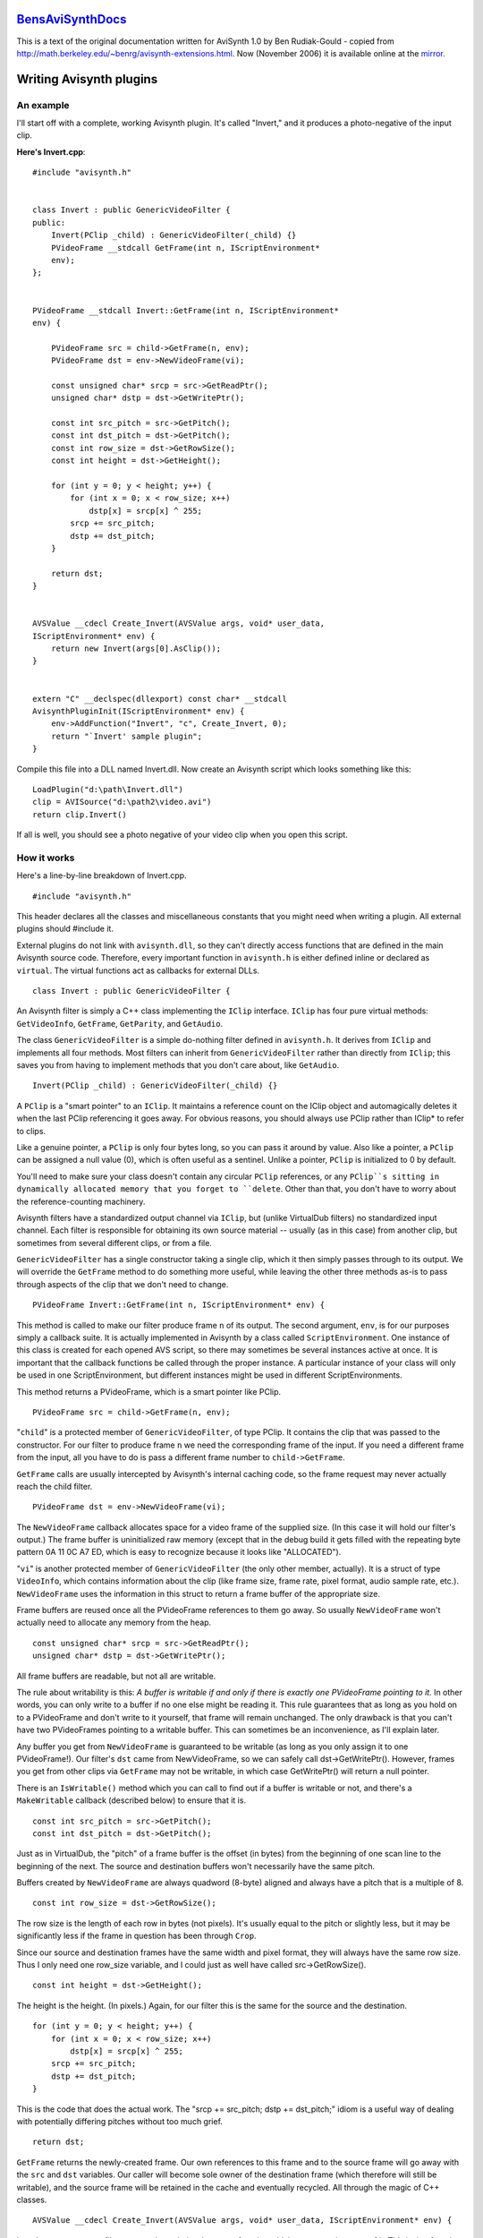 
`BensAviSynthDocs`_
===================

This is a text of the original documentation written for AviSynth 1.0 by Ben
Rudiak-Gould - copied from `<http://math.berkeley.edu/~benrg/avisynth-extensions.html>`_.
Now (November 2006) it is available online at the `mirror.`_


Writing Avisynth plugins
========================


An example
----------

I'll start off with a complete, working Avisynth plugin. It's called
"Invert," and it produces a photo-negative of the input clip.

**Here's Invert.cpp**::

    #include "avisynth.h"


    class Invert : public GenericVideoFilter {
    public:
        Invert(PClip _child) : GenericVideoFilter(_child) {}
        PVideoFrame __stdcall GetFrame(int n, IScriptEnvironment*
        env);
    };


    PVideoFrame __stdcall Invert::GetFrame(int n, IScriptEnvironment*
    env) {

        PVideoFrame src = child->GetFrame(n, env);
        PVideoFrame dst = env->NewVideoFrame(vi);

        const unsigned char* srcp = src->GetReadPtr();
        unsigned char* dstp = dst->GetWritePtr();

        const int src_pitch = src->GetPitch();
        const int dst_pitch = dst->GetPitch();
        const int row_size = dst->GetRowSize();
        const int height = dst->GetHeight();

        for (int y = 0; y < height; y++) {
            for (int x = 0; x < row_size; x++)
                dstp[x] = srcp[x] ^ 255;
            srcp += src_pitch;
            dstp += dst_pitch;
        }

        return dst;
    }


    AVSValue __cdecl Create_Invert(AVSValue args, void* user_data,
    IScriptEnvironment* env) {
        return new Invert(args[0].AsClip());
    }


    extern "C" __declspec(dllexport) const char* __stdcall
    AvisynthPluginInit(IScriptEnvironment* env) {
        env->AddFunction("Invert", "c", Create_Invert, 0);
        return "`Invert' sample plugin";
    }


Compile this file into a DLL named Invert.dll. Now create an
Avisynth script which looks something like this::

    LoadPlugin("d:\path\Invert.dll")
    clip = AVISource("d:\path2\video.avi")
    return clip.Invert()

If all is well, you should see a photo negative of your video clip
when you open this script.

How it works
------------

Here's a line-by-line breakdown of Invert.cpp.
::

    #include "avisynth.h"

This header declares all the classes and miscellaneous constants that you
might need when writing a plugin. All external plugins should #include it.

External plugins do not link with ``avisynth.dll``, so they can't directly
access functions that are defined in the main Avisynth source code.
Therefore, every important function in ``avisynth.h`` is either defined
inline or declared as ``virtual``. The virtual functions act as callbacks for
external DLLs.
::

    class Invert : public GenericVideoFilter {

An Avisynth filter is simply a C++ class implementing the ``IClip``
interface. ``IClip`` has four pure virtual methods: ``GetVideoInfo``,
``GetFrame``, ``GetParity``, and ``GetAudio``.

The class ``GenericVideoFilter`` is a simple do-nothing filter defined in
``avisynth.h``. It derives from ``IClip`` and implements all four methods.
Most filters can inherit from ``GenericVideoFilter`` rather than directly
from ``IClip``; this saves you from having to implement methods that you
don't care about, like ``GetAudio``.
::

    Invert(PClip _child) : GenericVideoFilter(_child) {}

A ``PClip`` is a "smart pointer" to an ``IClip``. It maintains a reference
count on the IClip object and automagically deletes it when the last PClip
referencing it goes away. For obvious reasons, you should always use PClip
rather than IClip* to refer to clips.

Like a genuine pointer, a ``PClip`` is only four bytes long, so you can pass
it around by value. Also like a pointer, a ``PClip`` can be assigned a null
value (0), which is often useful as a sentinel. Unlike a pointer, ``PClip``
is initialized to 0 by default.

You'll need to make sure your class doesn't contain any circular ``PClip``
references, or any ``PClip``s sitting in dynamically allocated memory that
you forget to ``delete``. Other than that, you don't have to worry about the
reference-counting machinery.

Avisynth filters have a standardized output channel via ``IClip``, but
(unlike VirtualDub filters) no standardized input channel. Each filter is
responsible for obtaining its own source material -- usually (as in this
case) from another clip, but sometimes from several different clips, or from
a file.

``GenericVideoFilter`` has a single constructor taking a single clip, which
it then simply passes through to its output. We will override the
``GetFrame`` method to do something more useful, while leaving the other
three methods as-is to pass through aspects of the clip that we don't need to
change.
::

    PVideoFrame Invert::GetFrame(int n, IScriptEnvironment* env) {

This method is called to make our filter produce frame ``n`` of its output.
The second argument, ``env``, is for our purposes simply a callback suite. It
is actually implemented in Avisynth by a class called ``ScriptEnvironment``.
One instance of this class is created for each opened AVS script, so there
may sometimes be several instances active at once. It is important that the
callback functions be called through the proper instance. A particular
instance of your class will only be used in one ScriptEnvironment, but
different instances might be used in different ScriptEnvironments.

This method returns a PVideoFrame, which is a smart pointer like PClip.
::

    PVideoFrame src = child->GetFrame(n, env);

"``child``" is a protected member of ``GenericVideoFilter``, of type PClip.
It contains the clip that was passed to the constructor. For our filter to
produce frame ``n`` we need the corresponding frame of the input. If you need
a different frame from the input, all you have to do is pass a different
frame number to ``child->GetFrame``.

``GetFrame`` calls are usually intercepted by Avisynth's internal caching
code, so the frame request may never actually reach the child filter.
::

    PVideoFrame dst = env->NewVideoFrame(vi);

The ``NewVideoFrame`` callback allocates space for a video frame of the
supplied size. (In this case it will hold our filter's output.) The frame
buffer is uninitialized raw memory (except that in the debug build it gets
filled with the repeating byte pattern 0A 11 0C A7 ED, which is easy to
recognize because it looks like "ALLOCATED").

"``vi``" is another protected member of ``GenericVideoFilter`` (the only
other member, actually). It is a struct of type ``VideoInfo``, which contains
information about the clip (like frame size, frame rate, pixel format, audio
sample rate, etc.). ``NewVideoFrame`` uses the information in this struct to
return a frame buffer of the appropriate size.

Frame buffers are reused once all the PVideoFrame references to them go away.
So usually ``NewVideoFrame`` won't actually need to allocate any memory from
the heap.
::

    const unsigned char* srcp = src->GetReadPtr();
    unsigned char* dstp = dst->GetWritePtr();

All frame buffers are readable, but not all are writable.

The rule about writability is this: *A buffer is writable if and only if
there is exactly one PVideoFrame pointing to it.* In other words, you can
only write to a buffer if no one else might be reading it. This rule
guarantees that as long as you hold on to a PVideoFrame and don't write to it
yourself, that frame will remain unchanged. The only drawback is that you
can't have two PVideoFrames pointing to a writable buffer. This can sometimes
be an inconvenience, as I'll explain later.

Any buffer you get from ``NewVideoFrame`` is guaranteed to be writable (as
long as you only assign it to one PVideoFrame!). Our filter's ``dst`` came
from NewVideoFrame, so we can safely call dst->GetWritePtr(). However, frames
you get from other clips via ``GetFrame`` may not be writable, in which case
GetWritePtr() will return a null pointer.

There is an ``IsWritable()`` method which you can call to find out if a
buffer is writable or not, and there's a ``MakeWritable`` callback (described
below) to ensure that it is.
::

    const int src_pitch = src->GetPitch();
    const int dst_pitch = dst->GetPitch();

Just as in VirtualDub, the "pitch" of a frame buffer is the offset (in bytes)
from the beginning of one scan line to the beginning of the next. The source
and destination buffers won't necessarily have the same pitch.

Buffers created by ``NewVideoFrame`` are always quadword (8-byte) aligned and
always have a pitch that is a multiple of 8.
::

    const int row_size = dst->GetRowSize();

The row size is the length of each row in bytes (not pixels). It's usually
equal to the pitch or slightly less, but it may be significantly less if the
frame in question has been through ``Crop``.

Since our source and destination frames have the same width and pixel format,
they will always have the same row size. Thus I only need one row_size
variable, and I could just as well have called src->GetRowSize().
::

    const int height = dst->GetHeight();

The height is the height. (In pixels.) Again, for our filter this is the same
for the source and the destination.
::

        for (int y = 0; y < height; y++) {
            for (int x = 0; x < row_size; x++)
                dstp[x] = srcp[x] ^ 255;
            srcp += src_pitch;
            dstp += dst_pitch;
        }

This is the code that does the actual work. The "srcp += src_pitch; dstp +=
dst_pitch;" idiom is a useful way of dealing with potentially differing
pitches without too much grief.
::

    return dst;

``GetFrame`` returns the newly-created frame. Our own references to this
frame and to the source frame will go away with the ``src`` and ``dst``
variables. Our caller will become sole owner of the destination frame (which
therefore will still be writable), and the source frame will be retained in
the cache and eventually recycled. All through the magic of C++ classes.
::

    AVSValue __cdecl Create_Invert(AVSValue args, void* user_data, IScriptEnvironment* env) {

In order to use our new filter, we need a scripting-language function which
creates an instance of it. This is that function.

Script functions written in C++ take three arguments. ``args`` contains all
the arguments passed to the function by the script. ``user_data`` contains
the void pointer which you passed to ``AddFunction`` (see below). Usually you
won't need this. ``env`` contains the same IScriptEnvironment pointer that
will later be passed to ``GetFrame``.

``AVSValue`` is a variant type which can hold any one of the following: a
boolean value (true/false); an integer; a floating-point number; a string; a
video clip (PClip); an array of AVSValues; or nothing ("undefined"). You can
test which one it is with the methods ``IsBool()``, ``IsInt()``,
``IsFloat()``, ``IsString()``, ``IsClip()``, ``IsArray()``, and ``Defined()``
(which returns true if the AVSValue is not "undefined"). You can get the
value with ``AsBool()``, ``AsInt()``, etc. For arrays, you can use the
``ArraySize()`` method to get the number of elements, and ``[]`` indexing to
get the elements themselves. For convenience, ``IsFloat()`` and ``AsFloat()``
will work with integers also. But boolean values are not treated as numeric
(unlike C).

The name "Create_Invert" is arbitrary. This function will actually be known
as "Invert" in scripts, because that's the name we pass to ``AddFunction``
below.
::

    return new Invert(args[0].AsClip());

The ``args`` argument passed to a script function will always be an array.
The return value should be any one of the other types (never an array).

The types of the values in the ``args`` array are guaranteed to match one of
the function signatures that you pass to ``AddFunction``, just as in
VirtualDub. Therefore, there's no need to worry about ``IsClip`` here.

``Create_Invert`` simply creates and returns a filter instance; it is
automatically converted to an AVSValue via the constructor
``AVSValue(IClip*)``.
::

    extern "C" __declspec(dllexport) const char* __stdcall AvisynthPluginInit(IScriptEnvironment* env) {

This is the only function which gets exported from the DLL. It is called by
the script function ``LoadPlugin`` the first time this plugin in loaded *in a
particular script*. If several scripts are open at once and more than one of
them loads this plugin, ``AvisynthPluginInit`` may be called more than once
with different IScriptEnvironments. Therefore:

-   You should not save the ``env`` parameter in a global variable.
-   If you need to initialize any static data, you should do it in
    ``DLLMain``, not in this function.

The main purpose of the ``AvisynthPluginInit`` function is to call
``env->AddFunction``.
::

    env->AddFunction("Invert", "c", Create_Invert, 0);

As promised, we now call ``AddFunction`` to let Avisynth know of the
existence of our filter. This function takes four arguments: the name of the
new script function; the parameter-type string; the C++ function implementing
the script function; and the ``user_data`` cookie.

The parameter-type string is similar to the corresponding entity in
VirtualDub, except that:

-   No return type is given. Function return values are not type-checked;
    you can return anything you like.
-   There are more types: along with 'i'nt and 's'tring you can specify
    'b'ool, 'f'loat, and 'c'lip.
-   You can follow any type with '*' or '+' to indicate "zero or more" or
    "one or more" respectively. In this case all the matching arguments will
    be gathered into a sub-array. For example, if your type string is "is+f",
    then the integer argument will be args[0], the string arguments will be
    args[1][0], args[1][1], etc. (and there will be args[1].ArraySize() of
    them), and the float argument will be args[2].
-   '.' matches a *single* argument of any type. To match multiple
    arguments of any type, use ".*" or ".+".
-   You can have named arguments, by specifying the name in [brackets]
    before the type. Named arguments are also optional arguments; if the user
    omits them, they will be of the undefined type instead of the type you
    specify. For convenience, ``AVSValue`` offers a set of ``As...()``
    functions which take default values. See ``avisynth.h``.

::

    return "`Invert' sample plugin";

The return value of ``AvisynthPluginInit`` is a string which can contain any
message you like, such as a notice identifying the version and author of the
plugin. This string becomes the return value of ``LoadPlugin``, and will
almost always be ignored. You can also just return 0 if you prefer.


Variations
----------

An in-place filter
~~~~~~~~~~~~~~~~~~

The ``Invert`` filter could easily do its work in a single buffer, rather
than copying from one buffer to another. Here's a new implementation of
``GetFrame`` that does this.
::

    PVideoFrame Invert::GetFrame(int n, IScriptEnvironment* env) {

        PVideoFrame frame = child->GetFrame(n, env);

        env->MakeWritable(&frame);

        unsigned char* p = frame->GetWritePtr();
        const int pitch = frame->GetPitch();
        const int row_size = frame->GetRowSize();
        const int height = frame->GetHeight();

        for (int y = 0; y < height; y++) {
            for (int x = 0; x < row_size; x++)
                p[x] ^= 255;
            p += pitch;
        }

        return frame;
    }

The key difference between this version of the function and the original
version is the presence of the ``MakeWritable`` callback. This is necessary
because this time "we don't know where that frame's been." Someone else in
the filter chain may be holding a reference to it, in which case we won't be
allowed to write to it.

``MakeWritable`` is a simple solution to this problem. It is implemented as
follows (in avisynth.cpp):
::

    bool ScriptEnvironment::MakeWritable(PVideoFrame* pvf) {
      const PVideoFrame& vf = *pvf;

      // If the frame is already writable, do nothing.

      if (vf->IsWritable()) {
        return false;
      }

      // Otherwise, allocate a new frame (using NewVideoFrame) and
      // copy the data into it.  Then modify the passed PVideoFrame
      // to point to the new buffer.

      else {
        const int row_size = vf->GetRowSize();
        const int height = vf->GetHeight();
        PVideoFrame dst = NewVideoFrame(row_size, height);
        BitBlt(dst->GetWritePtr(), dst->GetPitch(), vf->GetReadPtr(),
        vf->GetPitch(), row_size, height);
        *pvf = dst;
        return true;
      }
    }


A filter that changes the frame size
~~~~~~~~~~~~~~~~~~~~~~~~~~~~~~~~~~~~

In order to effect a change in frame size, two things must happen:

-   your ``GetVideoInfo`` method must return a ``VideoInfo`` struct with
    the appropriate size, and
-   your ``GetFrame`` method must return video frames of the appropriate
    size.

If you derive your filter class from ``GenericVideoFilter``, then a
convenient way to achieve both of these things is to assign the new values to
``vi.width`` and ``vi.height`` in your class constructor. This way you won't
have to override ``GetVideoInfo``, since ``GenericVideoFilter``'s
implementation just returns ``vi``. And if you allocate your output frames
using ``env->NewVideoFrame(vi)``, then they will be of the appropriate size
as well.

For an example of a simple filter which does this, see ``Crop`` or
``StackVertical``.


A filter which processes audio
~~~~~~~~~~~~~~~~~~~~~~~~~~~~~~

Audio processing is handled through the ``GetAudio`` method, which has the
following prototype:
::

    void GetAudio(void* buf, int start, int count, IScriptEnvironment* env);

You must fill in the ``buf``fer with ``count`` samples beginning with sample
number ``start``. A sample may vary from one to four bytes, depending on
whether the audio is 8- or 16-bit and mono or stereo. The flags ``vi.stereo``
and ``vi.sixteen_bit`` will tell you this.

If you cannot do your audio processing in-place, you must allocate your own
buffer for the source audio using ``new`` or ``malloc``.


A filter which rearranges frames
~~~~~~~~~~~~~~~~~~~~~~~~~~~~~~~~

Many of the built-in filters do nothing more than rearrange video frames (for
example ``Trim``, ``Splice``, ``SelectEvery``, ``Interleave``, ``Reverse``,
and ``ChangeFPS``). If you want to do this, you can write a ``GetFrame``
method like this:
::

    PVideoFrame GetFrame(int n, IScriptEnvironment* env) {
        return child->GetFrame(ConvertFrameNumber(n), env);
    }

But you must also do three other things:

-   Write a companion ``GetParity`` method so that field information is
    preserved; for example, **``bool GetParity(int n) { return
    child->GetParity(ConvertFrameNumber(n)); }``**;
-   Set ``vi.num_frames`` and/or call ``vi.SetFPS`` at instance
    construction time, if you change the frame count or frame rate;
-   Decide what you want to do with the audio track, and write a
    ``GetAudio`` method if necessary.


Other useful methods in IScriptEnvironment
------------------------------------------
::

    __declspec(noreturn) virtual void ThrowError(const char* fmt, ...);

This function throws an exception (of type ``AvisynthError``). Usually, your
error message will end up being displayed on the user's screen in lieu of the
video clip they were expecting.

You can safely call ``ThrowError`` from anywhere except inside ``GetParity``
and ``GetVideoInfo``.

I declared this function as ``__declspec(noreturn)`` to prevent "not all
control paths return a value" warnings. But it didn't work -- I still get the
warnings. Go figure.
::

    virtual long GetCPUFlags();

This is exactly the same as the corresponding VirtualDub function (to the
point of being implemented with code taken directly from VirtualDub -- sorry
Avery ;-) ).

To find out if you're running on a CPU that supports MMX, test
``env->GetCPUFlags() & CPUF_MMX``. There's a complete list of flags in
``avisynth.h``.
::

    virtual char* SaveString(const char* s, int length = -1);

This function copies its argument to a safe "permanent" location and returns
a pointer to the new location.

Each ``ScriptEnvironment`` instance has a buffer set aside for storing
strings, which is expanded as needed. The strings are not deleted until the
``ScriptEnvironment`` instance goes away (when the script file is closed,
usually). This is usually all the permanence that is needed, since all
related filter instances will already be gone by then.

The returned pointer is not const-qualified, and you're welcome to write to
it, as long as you don't stray beyond the bounds of the string.
::

    virtual char* Sprintf(const char* fmt, ...);

    virtual char* VSprintf(const char* fmt, char* val);

These store strings away in the same way as ``SaveString``, but they treat
their arguments like ``printf`` and ``vprintf``.

Currently there's a size limit of 4096 characters on strings created this
way. (The implementation uses ``_vsnprintf``, so you don't need to worry
about buffer overrun.)
::

    virtual AVSValue Invoke(const char* name, const AVSValue args, const char** arg_names=0);

You can use this to call a script function. There are many script functions
which can be useful from other filters; for example, the ``Bob`` filter uses
``SeparateFields``, and several source filters use ``UnalignedSplice``. Some
functions, like ``Weave``, are implemented entirely in terms of other
functions.

If you're calling a function taking exactly one argument, you can simply pass
it in the ``args`` parameter; ``Invoke`` will convert it into an array for
you. In order to call a function taking multiple arguments, you will need to
create the array yourself; it can be done like this:
::

        AVSValue args[5] = { clip, 0, true, 4.7, "my hovercraft is
        full of eels" };
        env->Invoke("Frob", AVSValue(args, 5));


In this case ``Frob`` would need to have a parameter-type string like "cibfs"
or "cfbfs" or "cf.*".

The ``arg_names`` parameter can be used to specify named arguments. Named
arguments can also be given positionally, if you prefer.

``Invoke`` throws ``IScriptEnvironment::NotFound`` if it can't find a
matching function prototype. You should be prepared to catch this unless you
know that the function exists and will accept the given arguments.
::

    virtual void BitBlt(unsigned char* dstp, int dst_pitch, const unsigned char* srcp,
                        int src_pitch, int row_size, int height);

This brilliantly-named function does a line-by-line copy from the source to
the destination. It's useful for quite a number of things; the built-in
filters ``DoubleWeave``, ``FlipVertical``, ``AddBorders``, ``PeculiarBlend``,
``StackVertical``, ``StackHorizontal``, and ``ShowFiveVersions`` all use it
to do their dirty work.
::

    typedef void (__cdecl *ShutdownFunc)(void* user_data, IScriptEnvironment* env);
    virtual void AtExit(ShutdownFunc function, void* user_data);

If you find yourself wanting an ``AvisynthPluginShutdown`` export, this is
the way to get that effect. Functions added through ``AtExit`` are called (in
the opposite order that they were added) when the corresponding
ScriptEnvironment goes away.

--------

.. image:: sig.gif
    :alt: Ben Rudiak-Gould


--------


Notes to Ben's docs
~~~~~~~~~~~~~~~~~~~

Plugin exported function name is replaced from ``AvisynthPluginInit`` for
AviSynth 1.0-2.0 to ``AvisynthPluginInit2`` for AviSynth 2.5. For other
changes see `AviSynthTwoFiveSDK.`_

For AviSynth 2.5, the converted `TwoFiveInvert`_ plugin filter source.


Back to `FilterSDK`_

$Date: 2006/11/08 20:40:16 $

.. _BensAviSynthDocs: http://www.avisynth.org/BensAviSynthDocs
.. _mirror.: http://www.neuron2.net/www.math.berkeley.edu/benrg/avisynth-extensions.html
.. _AviSynthTwoFiveSDK.: AviSynthTwoFiveSDK.rst
.. _TwoFiveInvert: TwoFiveInvert.rst
.. _FilterSDK: FilterSDK.rst
